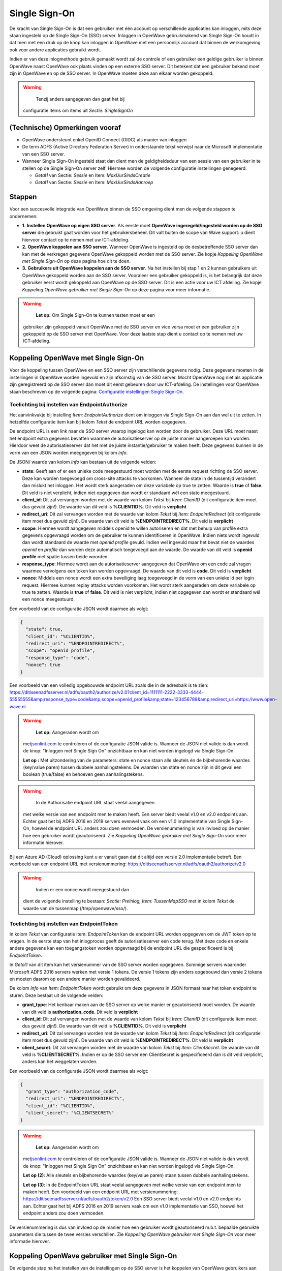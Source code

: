Single Sign-On
==============

De kracht van Single Sign-On is dat een gebruiker met één account op
verschillende applicaties kan inloggen, mits deze staan ingesteld op de
Single Sign-On (SSO) server. Inloggen in OpenWave gebruikmakend van
Single Sign-On houdt in dat men met een druk op de knop kan inloggen in
OpenWave met een persoonlijk account dat binnen de werkomgeving ook voor
andere applicaties gebruikt wordt.

Indien er van deze inlogmethode gebruik gemaakt wordt zal de controle of
een gebruiker een geldige gebruiker is binnen OpenWave naast OpenWave
ook plaats vinden op een externe SSO server. Dit betekent dat een
gebruiker bekend moet zijn in OpenWave en op de SSO server. In OpenWave
moeten deze aan elkaar worden gekoppeld.

.. warning::
     Tenzij anders aangegeven dan gaat het bij
   configuratie items om items uit *Sectie: SingleSignOn*

(Technische) Opmerkingen vooraf
-------------------------------

-  OpenWave ondersteunt enkel OpenID Connect (OIDC) als manier van
   inloggen
-  De term ADFS (Active Directory Federation Server) in onderstaande
   tekst verwijst naar de Microsoft implementatie van een SSO server.
-  Wanneer Single Sign-On ingesteld staat dan dient men de
   geldigheidsduur van een sessie van een gebruiker in te stellen op de
   Single Sign-On server zelf. Hiermee worden de volgende configuratie
   instellingen genegeerd:

   -  *Getal1* van Sectie: *Sessie* en Item: *MaxUurSindsCreatie*
   -  *Getal1* van Sectie: *Sessie* en Item: *MaxUurSindsAanroep*

Stappen
-------

Voor een succesvolle integratie van OpenWave binnen de SSO omgeving
dient men de volgende stappen te ondernemen:

-  **1.** **Instellen OpenWave op eigen SSO server**. Als eerste moet
   **OpenWave ingeregeld/ingesteld worden op de SSO server** die
   gebruikt gaat worden voor het gebruikersbeheer. Dit valt buiten de
   scope van Wave support: u dient hiervoor contact op te nemen met uw
   ICT-afdeling.
-  **2.** **OpenWave koppelen aan SSO server**. Wanneer OpenWave is
   ingesteld op de desbetreffende SSO server dan kan met de verkregen
   gegevens OpenWave gekoppeld worden met de SSO server. Zie kopje
   *Koppeling OpenWave met Single Sign-On* op deze pagina hoe dit te
   doen.
-  **3.** **Gebruikers uit OpenWave koppelen aan de SSO server**. Na het
   instellen bij stap 1 en 2 kunnen gebruikers uit OpenWave gekoppeld
   worden aan de SSO server. Vooraleer een gebruiker gekoppeld is, is
   het belangrijk dat deze gebruiker eerst wordt gekoppeld aan OpenWave
   op de SSO server. Dit is een actie voor uw ICT afdeling. Zie kopje
   *Koppeling OpenWave gebruiker met Single Sign-On* op deze pagina voor
   meer informatie.

..

.. warning::
    **Let op:** Om Single Sign-On te kunnen testen moet er een
   gebruiker zijn gekoppeld vanuit OpenWave met de SSO server en vice
   versa moet er een gebruiker zijn gekoppeld op de SSO server met
   OpenWave. Voor deze laatste stap dient u contact op te nemen met uw
   ICT-afdeling.

Koppeling OpenWave met Single Sign-On
-------------------------------------

Voor de koppeling tussen OpenWave en een SSO server zijn verschillende
gegevens nodig. Deze gegevens moeten in de instellingen in OpenWave
worden ingevuld en zijn afkomstig van de SSO server. Mocht OpenWave nog
niet als applicatie zijn geregistreerd op de SSO server dan moet dit
eerst gebeuren door uw ICT-afdeling. De instellingen voor OpenWave staan
beschreven op de volgende pagina: `Configuratie instellingen Single
Sign-On </docs/instellen_inrichten/configuratie/sectie_singlesignon.md>`__.

Toelichting bij instellen van EndpointAuthorize
~~~~~~~~~~~~~~~~~~~~~~~~~~~~~~~~~~~~~~~~~~~~~~~

Het aanvinkvakje bij instelling *Item: EndpointAuthorize* dient om
inloggen via Single Sign-On aan dan wel uit te zetten. In hetzelfde
configuratie item kan bij kolom *Tekst* de endpoint URL worden
opgegeven.

De endpoint URL is een link naar de SSO server waarop ingelogd kan
worden door de gebruiker. Deze URL moet naast het endpoint extra
gegevens bevatten waarmee de autorisatieserver op de juiste manier
aangeroepen kan worden. Hierdoor weet de autorisatieserver dat het met
de juiste instantie/gebruiker te maken heeft. Deze gegevens kunnen in de
vorm van een JSON worden meegegeven bij kolom *Info*.

De JSON/ waarde van kolom *Info* kan bestaan uit de volgende velden:

-  **state**: Geeft aan of er een unieke code meegestuurd moet worden
   met de eerste request richting de SSO server. Deze kan worden
   toegevoegd om cross-site attacks te voorkomen. Wanneer de state in de
   tussentijd verandert dan mislukt het inloggen. Het wordt sterk
   aangeraden om deze variabele op true te zetten. Waarde is **true** of
   **false**. Dit veld is niet verplicht, indien niet opgegeven dan
   wordt er standaard wél een state meegestuurd.
-  **client_id**: Dit zal vervangen worden met de waarde van kolom
   *Tekst* bij *Item: ClientID* (dit configuratie item moet dus gevuld
   zijn!). De waarde van dit veld is **%CLIENTID%**. Dit veld is
   **verplicht**
-  **redirect_uri**: Dit zal vervangen worden met de waarde van kolom
   *Tekst* bij *Item: EndpointRedirect* (dit configuratie item moet dus
   gevuld zijn!). De waarde van dit veld is **%ENDPOINTREDIRECT%**. Dit
   veld is **verplicht**
-  **scope**: Hiermee wordt aangegeven middels openid te willen
   autoriseren en dat met behulp van profile extra gegevens opgevraagd
   worden om de gebruiker te kunnen identificeren in OpenWave. Indien
   niets wordt ingevuld dan wordt standaard de waarde met *openid
   profile* gevuld. Indien wel ingevuld maar het bevat niet de waardes
   *openid* en *profile* dan worden deze automatisch toegevoegd aan de
   waarde. De waarde van dit veld is **openid profile** met spatie
   tussen beide woorden.
-  **response_type**: Hiermee wordt aan de autorisatieserver aangegeven
   dat OpenWave om een code zal vragen waarmee vervolgens een token kan
   worden opgevraagd. De waarde van dit veld is **code**. Dit veld is
   **verplicht**
-  **nonce**: Middels een nonce wordt een extra beveiliging laag
   toegevoegd in de vorm van een unieke id per login request. Hiermee
   kunnen replay attacks worden voorkomen. Het wordt sterk aangeraden om
   deze variabele op true te zetten. Waarde is **true** of **false**.
   Dit veld is niet verplicht, indien niet opgegeven dan wordt er
   standaard wél een nonce meegestuurd.

Een voorbeeld van de configuratie JSON wordt daarmee als volgt:

.. code:: json

   {
     "state": true,
     "client_id": "%CLIENTID%",
     "redirect_uri": "%ENDPOINTREDIRECT%",
     "scope": "openid profile",
     "response_type": "code",
     "nonce": true
   }

Een voorbeeld van een volledig opgebouwde endpoint URL zoals die in de
adresbalk is te zien:
https://ditiseenadfsserver.nl/adfs/oauth2/authorize/v2.0?client_id=1111111-2222-3333-4444-55555555&amp;response_type=code&amp;scope=openid_profile&amp;state=123456789&amp;redirect_uri=https://www.open-wave.nl

.. warning::
    **Let op:** Aangeraden wordt om
   met\ `jsonlint.com <https://jsonlint.com/.md>`__ te controleren of de
   configuratie JSON valide is. Wanneer de JSON niet valide is dan wordt
   de knop: "Inloggen met Single Sign On" onzichtbaar en kan niet worden
   ingelogd via Single Sign-On.

   **Let op :** Met uitzondering van de parameters: state en nonce staan
   alle sleutels én de bijbehorende waardes (key/value paren) tussen
   dubbele aanhalingstekens. De waarden van state en nonce zijn in dit
   geval een boolean (true/false) en behoeven geen aanhalingstekens.

.. warning::
     In de Authorisatie endpoint URL staat veelal aangegeven
   met welke versie van een endpoint men te maken heeft. Een server
   biedt veelal v1.0 en v2.0 endpoints aan. Echter gaat het bij ADFS
   2016 en 2019 servers evenwel vaak om een v1.0 implementatie van
   Single Sign-On, hoewel de endpoint URL anders zou doen vermoeden. De
   versienummering is van invloed op de manier hoe een gebruiker wordt
   geautoriseerd. Zie *Koppeling OpenWave gebruiker met Single Sign-On*
   voor meer informatie hierover.

Bij een Azure AD (Cloud) oplossing kunt u er vanuit gaan dat dit altijd
een versie 2.0 implementatie betreft. Een voorbeeld van een endpoint URL
met versienummering:
https://ditiseenadfsserver.nl/adfs/oauth2/authorize/v2.0

.. warning::
     Indien er een nonce wordt meegestuurd dan
   dient de volgende instelling te bestaan: *Sectie: PreInlog, Item:
   TussenMapSSO* met in kolom *Tekst* de waarde van de tussenmap
   (/tmp/openwave/sso/).

Toelichting bij instellen van EndpointToken
~~~~~~~~~~~~~~~~~~~~~~~~~~~~~~~~~~~~~~~~~~~

In kolom *Tekst* van configuratie item: *EndpointToken* kan de endpoint
URL worden opgegeven om de JWT token op te vragen. In de eerste stap van
het inlogproces geeft de autorisatieserver een code terug. Met deze code
en enkele andere gegevens kan een toegangstoken worden opgevraagd bij de
endpoint URL die gespecificeerd is bij *EndpointToken*.

In *Getal1* van dit item kan het versienummer van de SSO server worden
opgegeven. Sommige servers waaronder Microsoft ADFS 2016 servers werken
met versie 1 tokens. De versie 1 tokens zijn anders opgebouwd dan versie
2 tokens en moeten daarom op een andere manier worden gevalideerd.

De kolom *Info* van *Item: EndpointToken* wordt gebruikt om deze
gegevens in JSON formaat naar het token endpoint te sturen. Deze bestaat
uit de volgende velden:

-  **grant_type**: Het kenbaar maken aan de SSO server op welke manier
   er geautoriseerd moet worden. De waarde van dit veld is
   **authorization_code**. Dit veld is **verplicht**
-  **client_id**: Dit zal vervangen worden met de waarde van kolom
   *Tekst* bij *Item: ClientID* (dit configuratie item moet dus gevuld
   zijn!). De waarde van dit veld is **%CLIENTID%**. Dit veld is
   **verplicht**
-  **redirect_uri**: Dit zal vervangen worden met de waarde van kolom
   *Tekst* bij *Item: EndpointRedirect* (dit configuratie item moet dus
   gevuld zijn!). De waarde van dit veld is **%ENDPOINTREDIRECT%**. Dit
   veld is **verplicht**
-  **client_secret**: Dit zal vervangen worden met de waarde van kolom
   *Tekst* bij *Item: ClientSecret*. De waarde van dit veld is
   **%CLIENTSECRET%**. Indien er op de SSO server een ClientSecret is
   gespecificeerd dan is dit veld verplicht, anders kan het weggelaten
   worden.

Een voorbeeld van de configuratie JSON wordt daarmee als volgt:

.. code:: json

   {
     "grant_type": "authorization_code",
     "redirect_uri": "%ENDPOINTREDIRECT%",
     "client_id": "%CLIENTID%",
     "client_secret": "%CLIENTSECRET%"
   }

..

.. warning::
    **Let op:** Aangeraden wordt om
   met\ `jsonlint.com <https://jsonlint.com/.md>`__ te controleren of de
   configuratie JSON valide is. Wanneer de JSON niet valide is dan wordt
   de knop: "Inloggen met Single Sign On" onzichtbaar en kan niet worden
   ingelogd via Single Sign-On.

   **Let op (2)**: Alle sleutels en bijbehorende waardes (key/value
   paren) staan tussen dubbele aanhalingstekens.

   **Let op (3)**: In de EndpointToken URL staat veelal aangegeven met
   welke versie van een endpoint men te maken heeft. Een voorbeeld van
   een endpoint URL met versienummering:
   https://ditiseenadfsserver.nl/adfs/oauth2/token/v2.0 Een SSO server
   biedt veelal v1.0 en v2.0 endpoints aan. Echter gaat het bij ADFS
   2016 en 2019 servers vaak om een v1.0 implementatie van SSO, hoewel
   het endpoint anders zou doen vermoeden.

De versienummering is dus van invloed op de manier hoe een gebruiker
wordt geautoriseerd m.b.t. bepaalde gebruikte parameters die tussen de
twee versies verschillen. Zie *Koppeling OpenWave gebruiker met Single
Sign-On* voor meer informatie hierover.

Koppeling OpenWave gebruiker met Single Sign-On
-----------------------------------------------

De volgende stap na het instellen van de instellingen op de SSO server
is het koppelen van OpenWave gebruikers aan SSO. De gebruikersnaam /
gebruikers ID die ingevuld dient te worden verschilt per
serverconfiguratie. \| **Server** \| **SSO serverversie** \| **Waarde**
\| \| ---------- \| -------------------- \| ---------- \| \| ADFS 2016 /
2019 \| 1.0 (soms 2.0) \| unique_name of UserPrincipalName (1.0) / oid
(2.0) \| \| Azure Active Directory \| 2.0 \| oid \|

.. warning::
    **Let op:** De SSO gebruikersnaam is
   hoofdlettergevoelig. In het geval van een oid is dit een string met
   cijfers en letters.

De SSO serverversie staat gelijk aan de waarde in het configuratie item:
EndpointToken (*Getal1*). In sommige gevallen is een ADFS 2019 server
een 2.0 versie. Wanneer Single Sign-On niet werkt, probeer dan de
serverversie te veranderen van 1.0 naar 2.0 of vice versa. Wanneer geen
waarde wordt ingevuld dan wordt uitgegaan van versie 2.0. Vraag dit voor
de zekerheid na bij uw ICT afdeling.

De koppeling met een OpenWave gebruiker vindt plaats
op\ *tbmedewerkers.dvssologinid*. De Single Sign-On gebruikersnaam
(*tbmedewerkers.dvssologinid*) is in te stellen in OpenWave via
beheertegel *Medewerkers*, blok *SSO* veld **SSO Login ID**.

Bij een gebruiker kan tevens worden aangegeven of een gebruiker mag
inloggen via SSO middels *tbmedewerkers.dnssologintype*. Deze gegevens
(*dnssologintype*) zijn in OpenWave te stellen bij de beheertegel
*Medewerkers*, blok *SSO* veld *Inlogmethode*. De keuze bestaat uit:

-  **1.** Inloggen enkel via OpenWave
-  **2.** Inloggen in zowel Single Sign-On als OpenWave.

Daadwerkelijk inloggen in OpenWave via Single Sign-On en mogelijke foutmeldingen
--------------------------------------------------------------------------------

Hierbij wordt uitgegaan dat binnen de organisatie een SSO server is
ingesteld en dat OpenWave aan deze server gekoppeld is.

Indien men klikt op **Inloggen met Single Sign-On** op de inlogpagina
van OpenWave wordt de inlogpagina van Single Sign-On geopend. Hier kan
volgens op gebruikelijke wijze worden ingelogd.

Mogelijke foutmeldingen:

-  *Voer uw gebruikers-id met de indeling 'domein\\gebruiker' of
   'gebruiker@domein' in*. Dit betekent dat de gebruikersnaam niet
   correct gevuld is. Het domein ontbreekt of het emailadres is niet
   goed gevuld.
-  *De gebruikers-id of het wachtwoord is onjuist. Voer de gebruikers-id
   en het wachtwoord opnieuw in*. Gebruikersnaam of wachtwoord is niet
   correct gevuld. U dient hier de inloggegevens van Single Sign-On in
   te vullen (niet de inloggegevens van OpenWave).

Wanneer men een gebruikersnaam en wachtwoord op de Single Sign-On
inlogpagina heeft ingevuld en men vervolgens op inloggen drukt dan zal
men terug genavigeerd worden naar de OpenWave pagina. Indien succesvol
aangemeld via Single Sign-On dan verschijnt het openingsportaal van
OpenWave zoals men gewend is. Er kan door de gebruiker uitgelogd worden
en met de knop *Inloggen met Single Sign-On* opnieuw ingelogd worden,
zonder dat men opnieuw inloggegevens hoeft in te vullen.

Mocht het aanmelden niet gelukt zijn dan zal het inlogscherm van
OpenWave getoond worden met melding *Er is geen (unieke) medewerker in
OpenWave gevonden*.

Dit betekent dat:

-  er bij geen enkele medewerker van OpenWave in veld *SSO Login ID* een
   overeenkomende waarde is gevonden waarmee men heeft proberen in te
   loggen
-  er bij meer dan één medewerker van OpenWave in veld *SSO Login ID*
   een overeenkomende waarde is gevonden waarmee men heeft proberen in
   te loggen
-  voor de gevonden medewerker in OpenWave de waarde van *Inlogmethode*
   is ingesteld op NIET inloggen in zowel Single Sign-On als OpenWave

Indien men na het lezen van het bovenstaande nog steeds problemen
ervaart dient men contact op te nemen met de eigen ICT-afdeling voor het
controleren van het wachtwoord en de gebruikersnaam.

.. warning::
    **Let op:** Indien men eenmaal succesvol is ingelogd in
   OpenWave via Single Sign-On dan hoeft men niet meer opnieuw
   inloggegevens in te vullen. Dit geldt voor zowel het sluiten van alle
   OpenWave instanties (tabbladen) als de browser. Dit is van toepassing
   zolang men niet is uitgelogd bij SSO middels de knop afmelden.

Single Sign-Off
---------------

Wanneer Single Sign-On aanstaat betekent dit automatisch ook meteen dat
Single Sign-Off aanstaat. Een gevolg hiervan is dat wanneer men zich bij
OpenWave afmeldt, dit niet enkel bij OpenWave gebeurt maar ook bij alle
andere applicaties waarin men met het Single Sign-On account is
aangemeld.

Met afmelden wordt hier bedoeld dat een gebruiker op de knop:
**afmelden** drukt.
